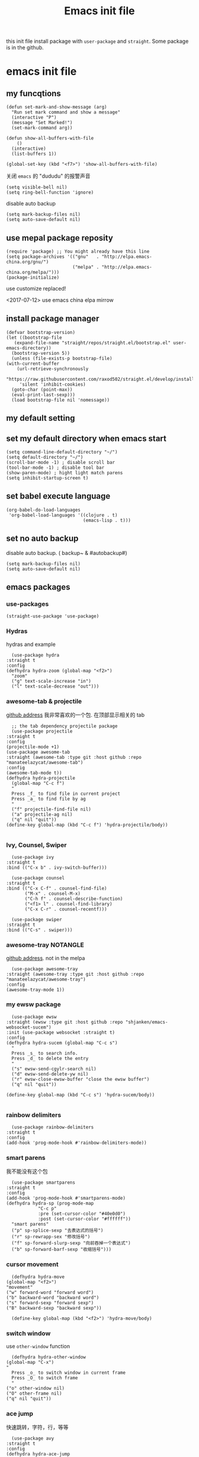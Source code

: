 #+title: Emacs init file
#+STARTUP: hidestars
#+STARTUP: overview
this init file install package with =user-package= and =straight=.
Some package is in the github.
* emacs init file
  :PROPERTIES:
  :header-args:elisp: :tangle ~/.emacs.d/init.el
  :END:

** my funcqtions
   #+BEGIN_SRC elisp
     (defun set-mark-and-show-message (arg)
       "Run set mark command and show a message"
       (interactive "P")
       (message "Set Marked!")
       (set-mark-command arg))

     (defun show-all-buffers-with-file
         ()
       (interactive)
       (list-buffers 1))

     (global-set-key (kbd "<f7>") 'show-all-buffers-with-file)
   #+END_SRC

   关闭 =emacs= 的 "dududu" 的报警声音 
   #+BEGIN_SRC elisp
     (setq visible-bell nil)
     (setq ring-bell-function 'ignore)
   #+END_SRC

   disable auto backup
   #+BEGIN_SRC elisp
     (setq mark-backup-files nil)
     (setq auto-save-default nil)
   #+END_SRC

** use mepal package reposity
   #+BEGIN_SRC elisp
     (require 'package) ;; You might already have this line
     (setq package-archives '(("gnu"   . "http://elpa.emacs-china.org/gnu/")
                              ("melpa" . "http://elpa.emacs-china.org/melpa/")))
     (package-initialize)
   #+END_SRC

   use customize replaced!

   <2017-07-12>
   use emacs china elpa mirrow

** install package manager
   #+BEGIN_SRC elisp
     (defvar bootstrap-version)
     (let ((bootstrap-file
	    (expand-file-name "straight/repos/straight.el/bootstrap.el" user-emacs-directory))
	   (bootstrap-version 5))
       (unless (file-exists-p bootstrap-file)
	 (with-current-buffer
	     (url-retrieve-synchronously
	      "https://raw.githubusercontent.com/raxod502/straight.el/develop/install.el"
	      'silent 'inhibit-cookies)
	   (goto-char (point-max))
	   (eval-print-last-sexp)))
       (load bootstrap-file nil 'nomessage))
   #+END_SRC

** my default setting
** set my default directory when emacs start
   #+BEGIN_SRC elisp
     (setq command-line-default-directory "~/")
     (setq default-directory "~/")
     (scroll-bar-mode -1) ; disable scroll bar
     (tool-bar-mode -1) ; disable tool bar
     (show-paren-mode) ; hight light match parens
     (setq inhibit-startup-screen t)
   #+END_SRC

** set babel execute language
   #+BEGIN_SRC elisp
     (org-babel-do-load-languages
      'org-babel-load-languages '((clojure . t)
                                  (emacs-lisp . t)))
   #+END_SRC

** set no auto backup
   disable auto backup. ( backup~ & #autobackup#)
   #+BEGIN_SRC elisp
     (setq mark-backup-files nil)
     (setq auto-save-default nil)
   #+END_SRC
** emacs packages 

*** use-packages
    #+BEGIN_SRC elisp
      (straight-use-package 'use-package)
    #+END_SRC

*** Hydras
    hydras and example

    #+BEGIN_SRC elisp
      (use-package hydra
	:straight t
	:config
	(defhydra hydra-zoom (global-map "<f2>")
	  "zoom"
	  ("g" text-scale-increase "in")
	  ("l" text-scale-decrease "out")))
    #+END_SRC

*** awesome-tab & projectile 
    [[https://github.com/manateelazycat/awesome-tab][github address]]
    我非常喜欢的一个包. 在顶部显示相关的 tab
    #+BEGIN_SRC elisp
      ;; the tab dependency projectile package
      (use-package projectile
	:straight t
	:config
	(projectile-mode +1)
	(use-package awesome-tab
	:straight (awesome-tab :type git :host github :repo "manateelazycat/awesome-tab")
	:config
	(awesome-tab-mode t))
	(defhydra hydra-projectile
	  (global-map "C-c f")
	  "
      Press _f_ to find file in current project
      Press _a_ to find file by ag
      "
	  ("f" projectile-find-file nil)
	  ("a" projectile-ag nil)
	  ("q" nil "quit"))
	(define-key global-map (kbd "C-c f") 'hydra-projectile/body))

    #+END_SRC

*** Ivy, Counsel, Swiper
    #+BEGIN_SRC elisp
      (use-package ivy
	:straight t
	:bind (("C-x b" . ivy-switch-buffer)))

      (use-package counsel
	:straight t
	:bind (("C-x C-f" . counsel-find-file)
	       ("M-x" . counsel-M-x)
	       ("C-h f" . counsel-describe-function)
	       ("<f1> l" . counsel-find-library)
	       ("C-x C-r" . counsel-recentf)))

      (use-package swiper
	:straight t
	:bind (("C-s" . swiper)))
    #+END_SRC
*** awesome-tray                                                   :NOTANGLE:
    [[https://github.com/manateelazycat/awesome-tray][github address]]. not in the melpa
    #+BEGIN_SRC elisp :tangle no
      (use-package awesome-tray
	:straight (awesome-tray :type git :host github :repo "manateelazycat/awesome-tray")
	:config
	(awesome-tray-mode 1))
    #+END_SRC

*** my ewsw package
    #+BEGIN_SRC elisp
      (use-package ewsw
	:straight (ewsw :type git :host github :repo "shjanken/emacs-websocket-sucem")
	:init (use-package websocket :straight t)
	:config
	(defhydra hydra-sucem (global-map "C-c s")
	  "
      Press _s_ to search info.
      Press _d_ to delete the entry
      "
	  ("s" ewsw-send-cgylr-search nil)
	  ("d" ewsw-send-delete-yw nil)
	  ("r" ewsw-close-ewsw-buffer "close the ewsw buffer")
	  ("q" nil "quit"))

	(define-key global-map (kbd "C-c s") 'hydra-sucem/body))

    #+END_SRC

*** rainbow delimiters
    #+BEGIN_SRC elisp
      (use-package rainbow-delimiters
	:straight t
	:config
	(add-hook 'prog-mode-hook #'rainbow-delimiters-mode))
    #+END_SRC

*** smart parens
    我不能没有这个包
    #+BEGIN_SRC elisp
      (use-package smartparens
	:straight t
	:config
	(add-hook 'prog-mode-hook #'smartparens-mode)
	(defhydra hydra-sp (prog-mode-map
			    "C-c p"
			    :pre (set-cursor-color "#40e0d0")
			    :post (set-cursor-color "#ffffff"))
	  "smart parens"
	  ("p" sp-splice-sexp "去表达式的括号")
	  ("r" sp-rewrapp-sex "修改括号")
	  ("f" sp-forward-slurp-sexp "向前吞掉一个表达式")
	  ("b" sp-forward-barf-sexp "收缩括号")))
    #+END_SRC

*** cursor movement 
    #+BEGIN_SRC elisp
      (defhydra hydra-move
	(global-map "<f2>")
	"movement"
	("w" forward-word "forward word")
	("b" backward-word "backward word")
	("s" forward-sexp "forward sexp")
	("B" backward-sexp "backward sexp"))

      (define-key global-map (kbd "<f2>") 'hydra-move/body)
    #+END_SRC

*** switch window
    use =other-window= function
    #+BEGIN_SRC elisp
      (defhydra hydra-other-window
	(global-map "C-x")
	"
      Press _o_ to switch window in current frame
      Press _O_ to switch frame
      "
	("o" other-window nil)
	("O" other-frame nil)
	("q" nil "quit"))
    #+END_SRC

*** ace jump
    快速跳转，字符，行，等等
    #+BEGIN_SRC elisp
      (use-package avy
	:straight t
	:config
	(defhydra hydra-ace-jump
	  (global-map "C-c c")
	  "ace-jump"
	  ("c" avy-goto-char "jump to char")
	  ("w" avy-goto-word-0 "jump to word")
	  ("l" avy-goto-line "jump to line qnumber")
	  ("t" avy-goto-char-timer "jump to char timer")
	  ("q" nil "quit"))

	(define-key global-map (kbd "C-c c") 'hydra-ace-jump/body))
    #+END_SRC

*** dracula theme
    #+BEGIN_SRC elisp
      (use-package dracula-theme
	:straight t
	:config
	(load-theme 'dracula t))
    #+END_SRC

*** moody
    好看的 =mode-line= 样式
    [[https://github.com/tarsius/moody][github address]]
    #+BEGIN_SRC elisp
      (use-package moody
	:straight t
	:config
	(moody-replace-mode-line-buffer-identification)
	(moody-replace-vc-mode))
    #+END_SRC

*** buffer manager
    #+BEGIN_SRC elisp
      (defhydra hydra-buffer
	(global-map "C-c b")
	"buffer operation"
	("b" ivy-switch-buffer "switch buffer")
	("B" list-buffers "list all buffers")
	("k" kill-buffer "kill current buffer")
	("q" nil "quit"))

      (define-key global-map (kbd "C-c b") 'hydra-buffer/body)
    #+END_SRC

*** expand-region    
 #+BEGIN_SRC elisp
       (use-package expand-region
	 :straight t
	 :commands (er/expand-region)
	 :bind
	 (("C-=" . er/expand-region)))
     #+END_SRC


*** cnfonts 
    #+BEGIN_SRC elisp
      (use-package cnfonts
	:straight t
	:config
	(cnfonts-enable))

    #+END_SRC
*** development

**** autocomplete                                                  :NOTANGLE:
     #+BEGIN_SRC elisp :tangle no
       (use-package auto-complete
	 :straight t
	 :config
	 (add-hook 'prog-mode-hook #'auto-complete-mode))
     #+END_SRC

**** company
     auto complate
     #+BEGIN_SRC elisp
       (use-package company
	 :straight t
	 :config
	 (add-hook 'prog-mode-hook #'company-mode))
     #+END_SRC

**** fly check

     #+BEGIN_SRC elisp
       (use-package flycheck
	 :straight t
	 :init
	 (global-flycheck-mode))
     #+END_SRC

**** Languages
     
     config the lsp for simple luangage
     bulit in lsp-client
     #+BEGIN_SRC elisp
       (use-package lsp-mode
	 :ensure t
	 :init
	 (setq lsp-auto-guess-root t)

	 :config
	 (require 'lsp-clients)
	 (use-package lsp-ui
	   :ensure t
	   :hook (lsp-mode . 'lsp-ui-mode)))
     #+END_SRC

***** rust
      #+BEGIN_SRC elisp
	(use-package rust-mode
	  :straight t
	  :config
	  (setq rust-format-on-save t)
	  (use-package cargo
	    :straight t
	    :config
	    (add-hook 'rust-mode-hook 'cargo-minor-mode)

	    ;; set keybinding
	    (defhydra hydra-cargo
	      (rust-mode-map "C-c a")

	      "rust cargo"
	      ("t" cargo-process-test "run cargo test")
	      ("r" cargo-process-run "run project")
	      ("b" cargo-process-build "build project")
	      ("q" nil "quit"))

	    (define-key global-map (kbd "C-c a") 'hydra-cargo/body))
	  :mode "\\.rs\\'"
	  :interpreter "rust")
      #+END_SRC

***** javascript
#+BEGIN_SRC elisp
  (use-package js2-mode
    :straight t
    :config
    (add-hook 'js2-mode-hook #'js2-imenu-extras-mode)

    ;; install indium package
    (use-package indium
      :straight t)

    ;; use lsp mode
    :hook (js2-mode . (lambda
			()
			(lsp)))
    :mode "\\.js\\'")

  (use-package emmet-mode
    :straight t
    :config
    (add-hook 'sgml-mode-hook 'emmet-mode)
    (add-hook 'css-mode-hook 'emmet-mode))


#+END_SRC
